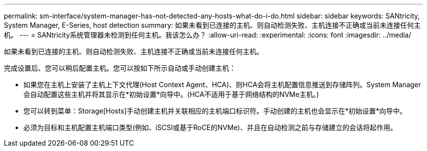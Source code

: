 ---
permalink: sm-interface/system-manager-has-not-detected-any-hosts-what-do-i-do.html 
sidebar: sidebar 
keywords: SANtricity, System Manager, E-Series, host detection 
summary: 如果未看到已连接的主机、则自动检测失败、主机连接不正确或当前未连接任何主机。 
---
= SANtricity系统管理器未检测到任何主机。我该怎么办？
:allow-uri-read: 
:experimental: 
:icons: font
:imagesdir: ../media/


[role="lead"]
如果未看到已连接的主机、则自动检测失败、主机连接不正确或当前未连接任何主机。

完成设置后、您可以稍后配置主机。您可以按如下所示自动或手动创建主机：

* 如果您在主机上安装了主机上下文代理(Host Context Agent、HCA)、则HCA会将主机配置信息推送到存储阵列。System Manager会自动配置这些主机并将其显示在*初始设置*向导中。(HCA不适用于基于网络结构的NVMe主机。)
* 您可以转到菜单：Storage[Hosts]手动创建主机并关联相应的主机端口标识符。手动创建的主机也会显示在*初始设置*向导中。
* 必须为目标和主机配置主机端口类型(例如、iSCSI或基于RoCE的NVMe)、并且在自动检测之前与存储建立的会话将起作用。

